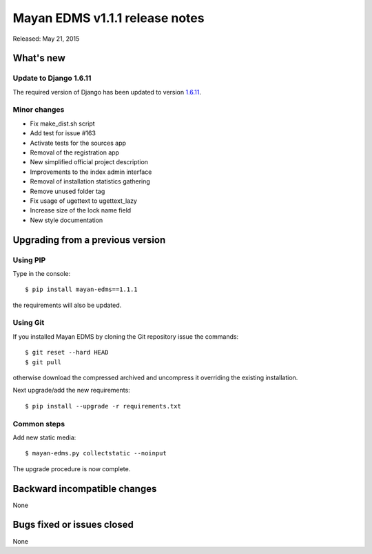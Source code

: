 ===============================
Mayan EDMS v1.1.1 release notes
===============================

Released: May 21, 2015

What's new
==========

Update to Django 1.6.11
~~~~~~~~~~~~~~~~~~~~~~~
The required version of Django has been updated to version 1.6.11_.

Minor changes
~~~~~~~~~~~~~
- Fix make_dist.sh script
- Add test for issue #163
- Activate tests for the sources app
- Removal of the registration app
- New simplified official project description
- Improvements to the index admin interface
- Removal of installation statistics gathering
- Remove unused folder tag
- Fix usage of ugettext to ugettext_lazy
- Increase size of the lock name field
- New style documentation

Upgrading from a previous version
=================================

Using PIP
~~~~~~~~~

Type in the console::

    $ pip install mayan-edms==1.1.1

the requirements will also be updated.

Using Git
~~~~~~~~~

If you installed Mayan EDMS by cloning the Git repository issue the commands::

    $ git reset --hard HEAD
    $ git pull

otherwise download the compressed archived and uncompress it overriding the existing installation.

Next upgrade/add the new requirements::

    $ pip install --upgrade -r requirements.txt

Common steps
~~~~~~~~~~~~

Add new static media::

    $ mayan-edms.py collectstatic --noinput

The upgrade procedure is now complete.


Backward incompatible changes
=============================
None

Bugs fixed or issues closed
===========================
None

.. _1.6.11: https://docs.djangoproject.com/en/1.8/releases/1.6.11/
